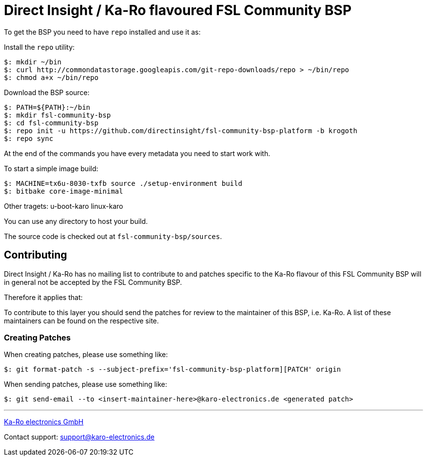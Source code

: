 = Direct Insight / Ka-Ro flavoured FSL Community BSP

To get the BSP you need to have `repo` installed and use it as:

Install the `repo` utility:

[source,console]
$: mkdir ~/bin
$: curl http://commondatastorage.googleapis.com/git-repo-downloads/repo > ~/bin/repo
$: chmod a+x ~/bin/repo

Download the BSP source:

[source,console]
$: PATH=${PATH}:~/bin
$: mkdir fsl-community-bsp
$: cd fsl-community-bsp
$: repo init -u https://github.com/directinsight/fsl-community-bsp-platform -b krogoth
$: repo sync

At the end of the commands you have every metadata you need to start work with.

To start a simple image build:

[source,console]
$: MACHINE=tx6u-8030-txfb source ./setup-environment build
$: bitbake core-image-minimal

Other tragets:
u-boot-karo
linux-karo

You can use any directory to host your build.

The source code is checked out at `fsl-community-bsp/sources`.

== Contributing

Direct Insight / Ka-Ro has no mailing list to contribute to and patches specific to the Ka-Ro
flavour of this FSL Community BSP will in general not be accepted by the
FSL Community BSP.


Therefore it applies that:

To contribute to this layer you should send the patches for review to the
maintainer of this BSP, i.e. Ka-Ro. A list of these maintainers can be found
on the respective site.

=== Creating Patches

When creating patches, please use something like:

[source,console]
$: git format-patch -s --subject-prefix='fsl-community-bsp-platform][PATCH' origin

When sending patches, please use something like:

[source,console]
$: git send-email --to <insert-maintainer-here>@karo-electronics.de <generated patch>

---
http://www.karo-electronics.de[Ka-Ro electronics GmbH]

Contact support: support@karo-electronics.de
